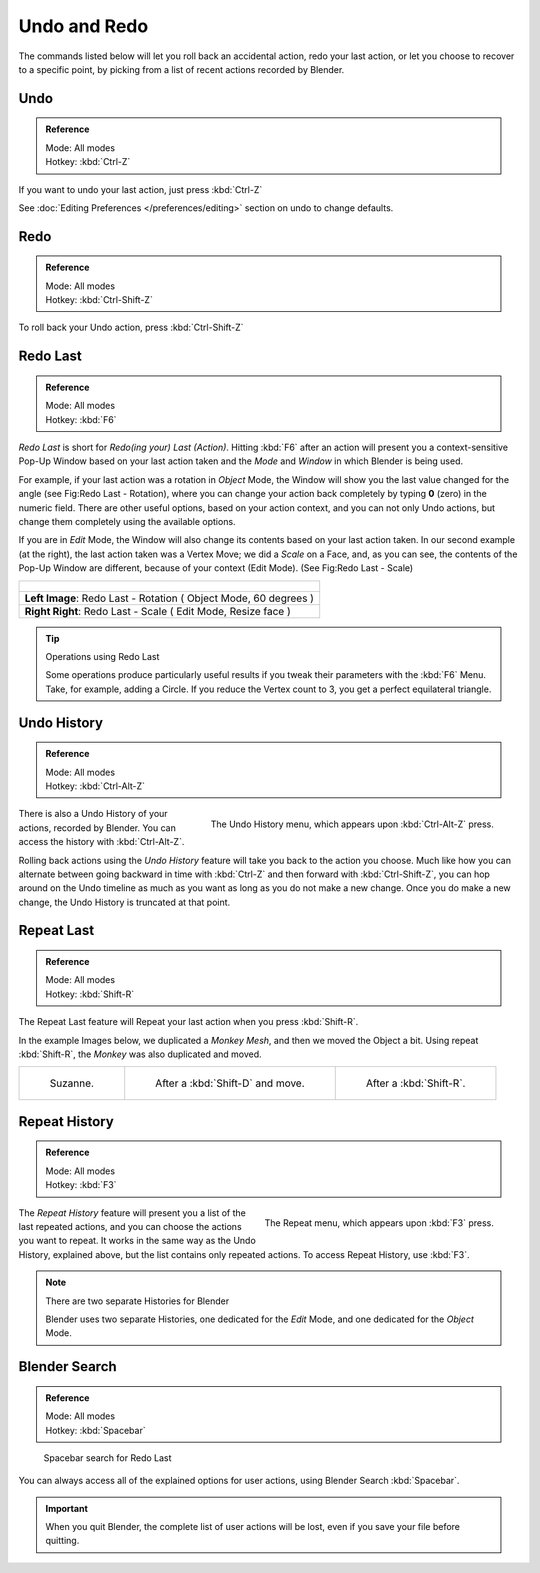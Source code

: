 
.. _recover-options-for-actions:

*************
Undo and Redo
*************

The commands listed below will let you roll back an accidental action, redo your last action,
or let you choose to recover to a specific point,
by picking from a list of recent actions recorded by Blender.


Undo
====

.. admonition:: Reference
   :class: refbox

   | Mode:     All modes
   | Hotkey:   :kbd:`Ctrl-Z`


If you want to undo your last action, just press :kbd:`Ctrl-Z`

See :doc:`Editing Preferences </preferences/editing>` section on undo to change defaults.


Redo
====

.. admonition:: Reference
   :class: refbox

   | Mode:     All modes
   | Hotkey:   :kbd:`Ctrl-Shift-Z`


To roll back your Undo action, press :kbd:`Ctrl-Shift-Z`


Redo Last
=========

.. admonition:: Reference
   :class: refbox

   | Mode:     All modes
   | Hotkey:   :kbd:`F6`


*Redo Last* is short for *Redo(ing your) Last (Action)*.
Hitting :kbd:`F6` after an action will present you a context-sensitive
Pop-Up Window based on your last action taken and the *Mode* and *Window* in which Blender is being used.

For example, if your last action was a rotation in *Object* Mode,
the Window will show you the last value changed for the angle (see Fig:Redo Last - Rotation),
where you can change your action back completely by typing **0** (zero)
in the numeric field. There are other useful options, based on your action context,
and you can not only Undo actions, but change them completely using the available options.

If you are in *Edit* Mode,
the Window will also change its contents based on your last action taken.
In our second example (at the right), the last action taken was a Vertex Move;
we did a *Scale* on a Face, and, as you can see,
the contents of the Pop-Up Window are different, because of your context (Edit Mode).
(See Fig:Redo Last - Scale)


.. list-table::

   * - .. figure:: /images/basics-undo-redo-f6-rotation-object-edit.jpg
          :align: center

   * -     **Left Image**: Redo Last - Rotation ( Object Mode, 60 degrees )

   * -     **Right Right**: Redo Last - Scale ( Edit Mode, Resize face )


.. tip:: Operations using Redo Last

   Some operations produce particularly useful results if you tweak their parameters with the :kbd:`F6` Menu.
   Take, for example, adding a Circle. If you reduce the Vertex count to 3, you get a perfect equilateral triangle.


Undo History
============

.. admonition:: Reference
   :class: refbox

   | Mode:     All modes
   | Hotkey:   :kbd:`Ctrl-Alt-Z`


.. figure:: /images/basics-undo-redo-ctrl+alt+z_menu.jpg
   :align: right

   The Undo History menu, which appears upon :kbd:`Ctrl-Alt-Z` press.


There is also a Undo History of your actions, recorded by Blender.
You can access the history with :kbd:`Ctrl-Alt-Z`.

Rolling back actions using the *Undo History* feature will take you back to the
action you choose. Much like how you can alternate between going backward in
time with :kbd:`Ctrl-Z` and then forward with :kbd:`Ctrl-Shift-Z`,
you can hop around on the Undo timeline as much as you want as long as you do not make a new change.
Once you do make a new change, the Undo History is truncated at that point.


Repeat Last
===========

.. admonition:: Reference
   :class: refbox

   | Mode:     All modes
   | Hotkey:   :kbd:`Shift-R`


The Repeat Last feature will Repeat your last action when you press :kbd:`Shift-R`.

In the example Images below, we duplicated a *Monkey* *Mesh*,
and then we moved the Object a bit.
Using repeat :kbd:`Shift-R`, the *Monkey* was also duplicated and moved.


.. list-table::

   * - .. figure:: /images/UndoRedo-00-Repeat.jpg

          Suzanne.

     - .. figure:: /images/UndoRedo-01-Repeat.jpg

          After a :kbd:`Shift-D` and move.

     - .. figure:: /images/UndoRedo-02-Repeat.jpg

          After a :kbd:`Shift-R`.


Repeat History
==============

.. admonition:: Reference
   :class: refbox

   | Mode:     All modes
   | Hotkey:   :kbd:`F3`


.. figure:: /images/basics-undo-redo-f3_menu.jpg
   :align: right

   The Repeat menu, which appears upon :kbd:`F3` press.


The *Repeat History* feature will present you a list of the last repeated actions,
and you can choose the actions you want to repeat.
It works in the same way as the Undo History, explained above,
but the list contains only repeated actions. To access Repeat History, use :kbd:`F3`.


.. note:: There are two separate Histories for Blender

   Blender uses two separate Histories, one dedicated for the *Edit* Mode,
   and one dedicated for the *Object* Mode.


Blender Search
==============

.. admonition:: Reference
   :class: refbox

   | Mode: All modes
   | Hotkey: :kbd:`Spacebar`


.. figure:: /images/basics-undo-redo-redo_last_spacebar_menu.jpg

   Spacebar search for Redo Last


You can always access all of the explained options for user actions,
using Blender Search :kbd:`Spacebar`.


.. important::

   When you quit Blender, the complete list of user actions will be lost, even if you save your file before quitting.

.. seealso::

   Troubleshooting section on :doc:`Recovering your lost work </troubleshooting/recover>`

